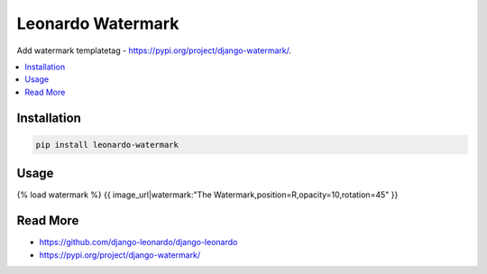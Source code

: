 
==================
Leonardo Watermark
==================

Add watermark templatetag - https://pypi.org/project/django-watermark/.

.. contents::
    :local:

Installation
------------

.. code-block:: bash

    pip install leonardo-watermark

Usage
-----

{% load watermark %}
{{ image_url|watermark:"The Watermark,position=R,opacity=10,rotation=45" }}

Read More
---------

* https://github.com/django-leonardo/django-leonardo
* https://pypi.org/project/django-watermark/
